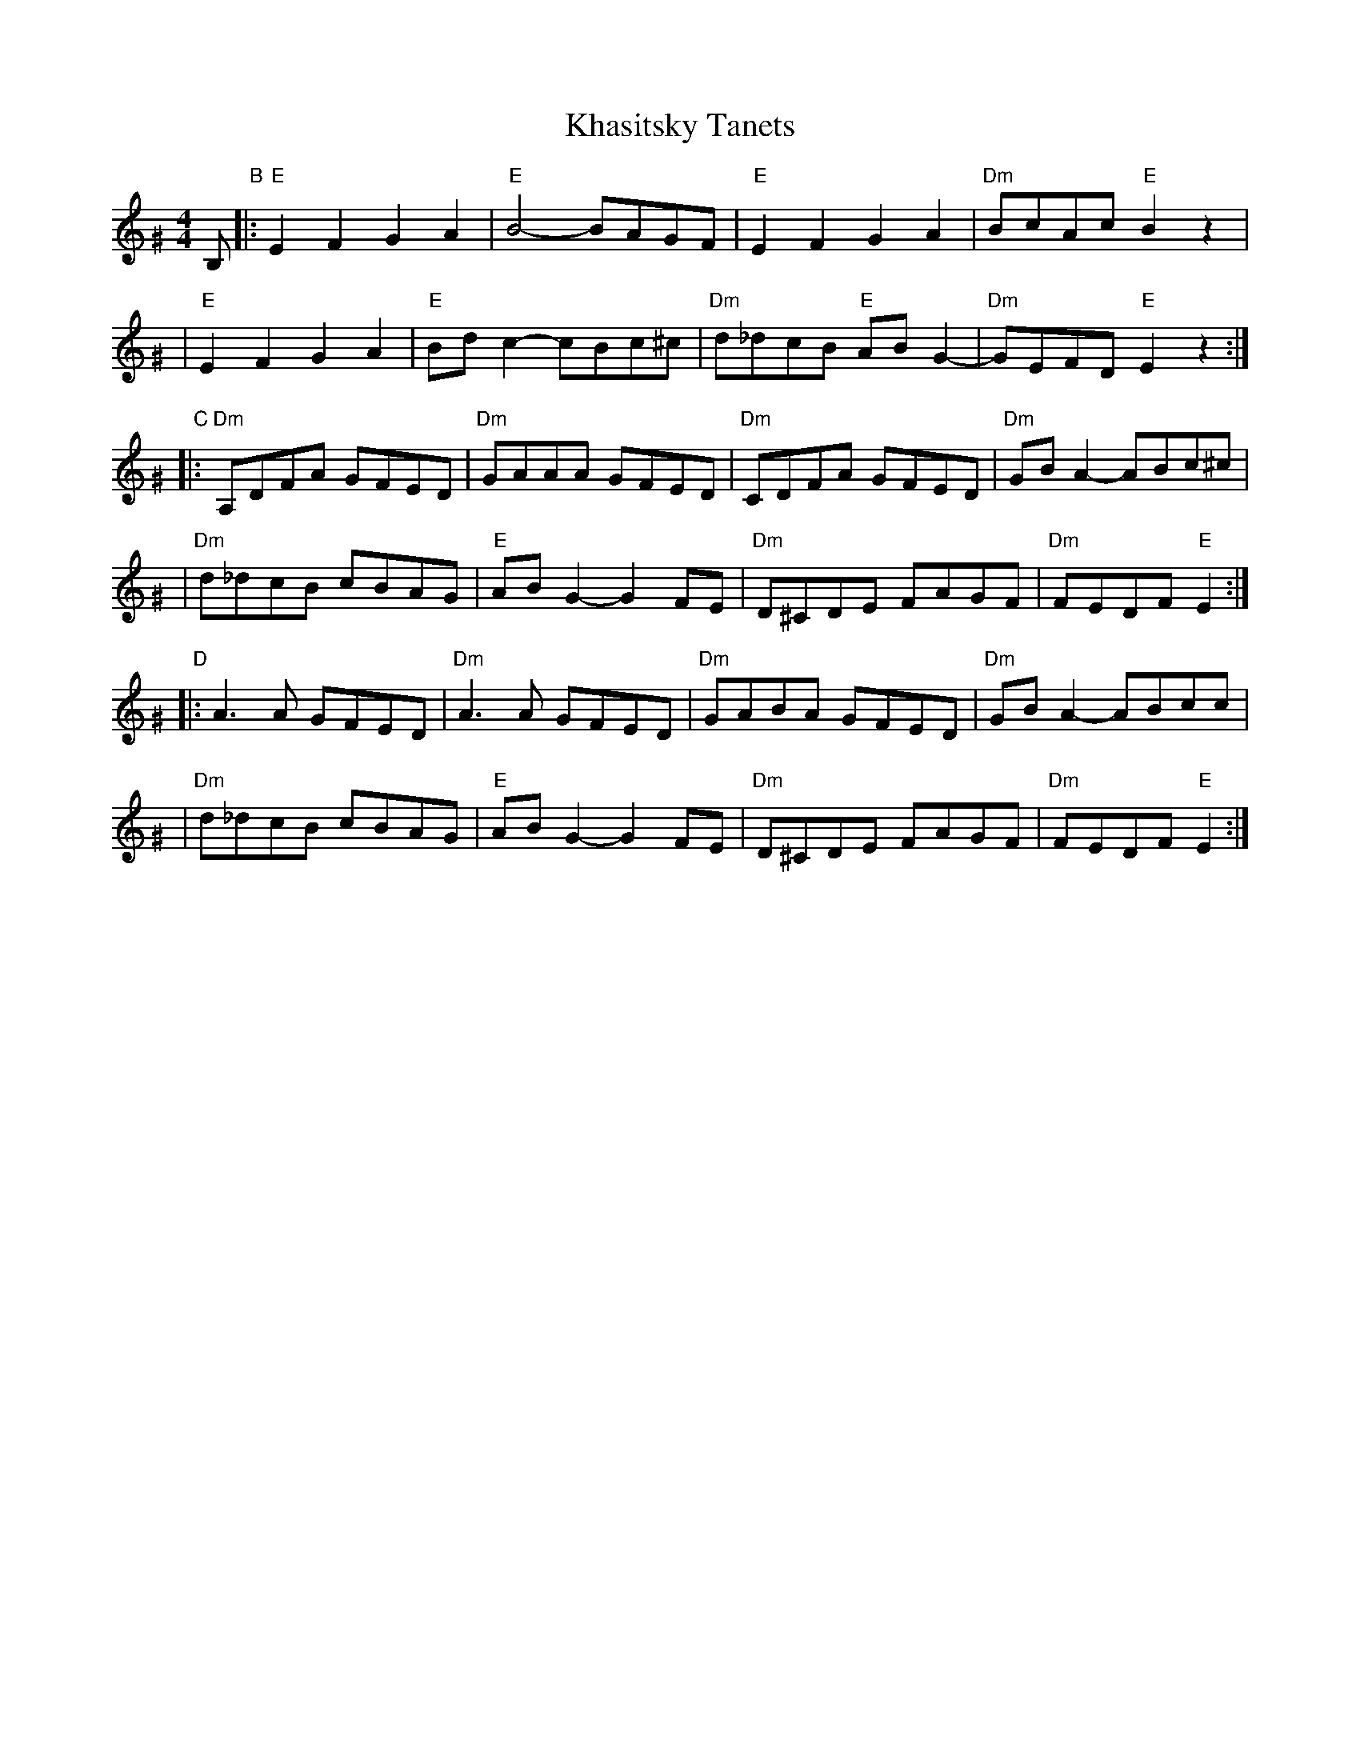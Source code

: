X: 1002
T: Khasitsky Tanets
D: Konsonans Retro "a Podolian Affair"
Z: 2011 John Chambers <jc:trillian.mit.edu>
M: 4/4
L: 1/8
K: E exp ^G
B, "B"\
|: "E"E2F2 G2A2 | "E"B4- BAGF | "E"E2F2 G2A2 | "Dm"BcAc "E"B2z2 |
|  "E"E2F2 G2A2 | "E"Bdc2- cBc^c | "Dm"d_dcB "E"ABG2- | "Dm"GEFD "E"E2 z2 :|
"C"\
|: "Dm"A,DFA GFED | "Dm"GAAA GFED | "Dm"CDFA GFED | "Dm"GBA2- ABc^c |
|  "Dm"d_dcB cBAG | "E"ABG2- G2FE | "Dm"D^CDE FAGF | "Dm"FEDF "E"E2 :|
"D"\
|: A3A GFED | "Dm"A3A GFED | "Dm"GABA GFED | "Dm"GBA2- ABcYc |
|  "Dm"d_dcB cBAG | "E"ABG2- G2FE | "Dm"D^CDE FAGF | "Dm"FEDF "E"E2 :|
